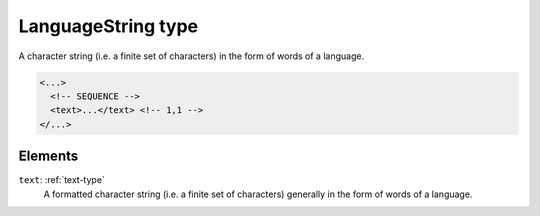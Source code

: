 .. _languagestring-type:

LanguageString type
===================

A character string (i.e. a finite set of characters) in the form of words of a language.

.. code-block:: xml

  <...>
    <!-- SEQUENCE -->
    <text>...</text> <!-- 1,1 -->
  </...>


Elements
--------

``text``: :ref:`text-type`
	A formatted character string (i.e. a finite set of characters) generally in the form of words of a language.


